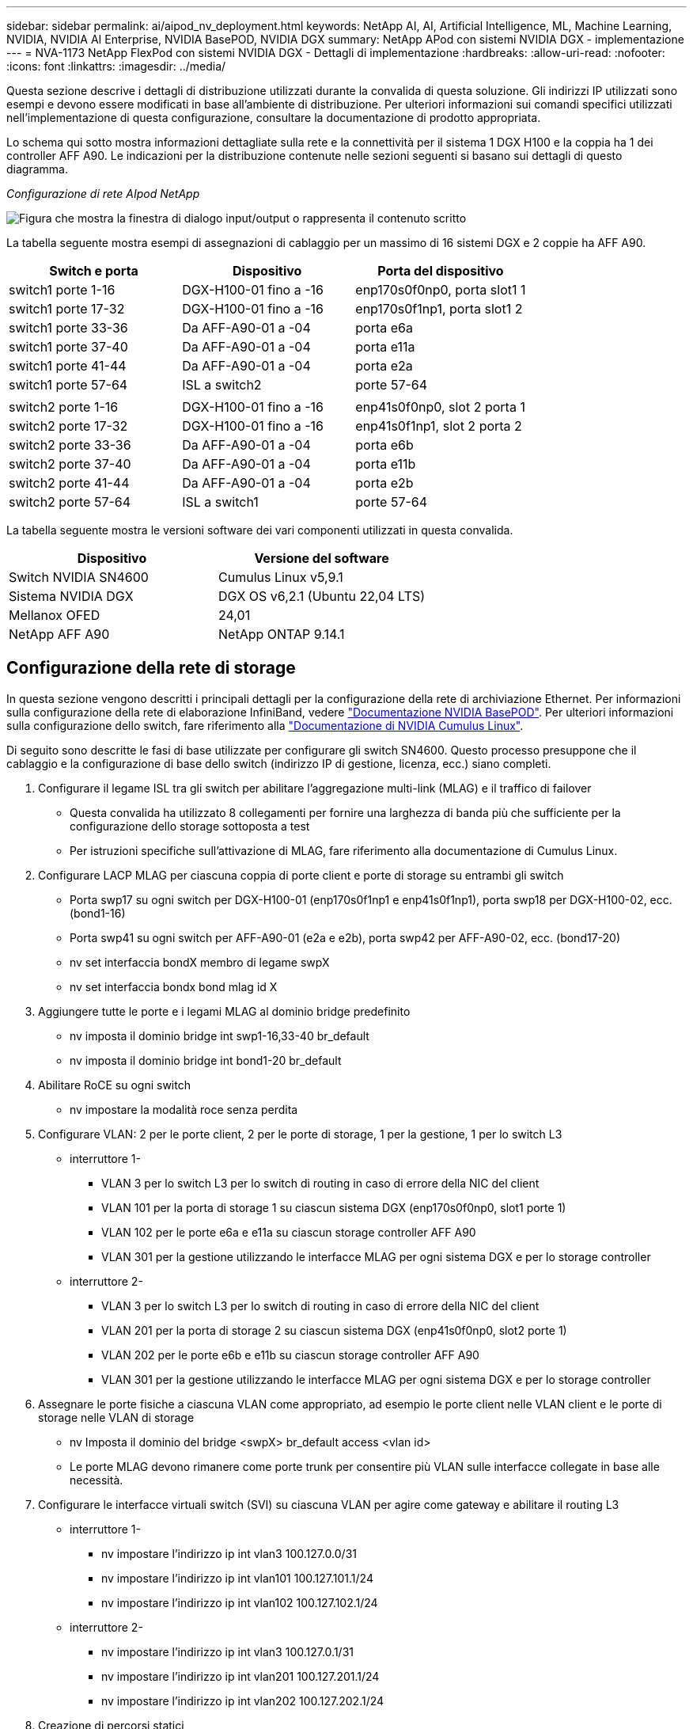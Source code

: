 ---
sidebar: sidebar 
permalink: ai/aipod_nv_deployment.html 
keywords: NetApp AI, AI, Artificial Intelligence, ML, Machine Learning, NVIDIA, NVIDIA AI Enterprise, NVIDIA BasePOD, NVIDIA DGX 
summary: NetApp APod con sistemi NVIDIA DGX - implementazione 
---
= NVA-1173 NetApp FlexPod con sistemi NVIDIA DGX - Dettagli di implementazione
:hardbreaks:
:allow-uri-read: 
:nofooter: 
:icons: font
:linkattrs: 
:imagesdir: ../media/


[role="lead"]
Questa sezione descrive i dettagli di distribuzione utilizzati durante la convalida di questa soluzione. Gli indirizzi IP utilizzati sono esempi e devono essere modificati in base all'ambiente di distribuzione. Per ulteriori informazioni sui comandi specifici utilizzati nell'implementazione di questa configurazione, consultare la documentazione di prodotto appropriata.

Lo schema qui sotto mostra informazioni dettagliate sulla rete e la connettività per il sistema 1 DGX H100 e la coppia ha 1 dei controller AFF A90. Le indicazioni per la distribuzione contenute nelle sezioni seguenti si basano sui dettagli di questo diagramma.

_Configurazione di rete AIpod NetApp_

image:aipod_nv_a90_netdetail.png["Figura che mostra la finestra di dialogo input/output o rappresenta il contenuto scritto"]

La tabella seguente mostra esempi di assegnazioni di cablaggio per un massimo di 16 sistemi DGX e 2 coppie ha AFF A90.

|===
| Switch e porta | Dispositivo | Porta del dispositivo 


| switch1 porte 1-16 | DGX-H100-01 fino a -16 | enp170s0f0np0, porta slot1 1 


| switch1 porte 17-32 | DGX-H100-01 fino a -16 | enp170s0f1np1, porta slot1 2 


| switch1 porte 33-36 | Da AFF-A90-01 a -04 | porta e6a 


| switch1 porte 37-40 | Da AFF-A90-01 a -04 | porta e11a 


| switch1 porte 41-44 | Da AFF-A90-01 a -04 | porta e2a 


| switch1 porte 57-64 | ISL a switch2 | porte 57-64 


|  |  |  


| switch2 porte 1-16 | DGX-H100-01 fino a -16 | enp41s0f0np0, slot 2 porta 1 


| switch2 porte 17-32 | DGX-H100-01 fino a -16 | enp41s0f1np1, slot 2 porta 2 


| switch2 porte 33-36 | Da AFF-A90-01 a -04 | porta e6b 


| switch2 porte 37-40 | Da AFF-A90-01 a -04 | porta e11b 


| switch2 porte 41-44 | Da AFF-A90-01 a -04 | porta e2b 


| switch2 porte 57-64 | ISL a switch1 | porte 57-64 
|===
La tabella seguente mostra le versioni software dei vari componenti utilizzati in questa convalida.

|===
| Dispositivo | Versione del software 


| Switch NVIDIA SN4600 | Cumulus Linux v5,9.1 


| Sistema NVIDIA DGX | DGX OS v6,2.1 (Ubuntu 22,04 LTS) 


| Mellanox OFED | 24,01 


| NetApp AFF A90 | NetApp ONTAP 9.14.1 
|===


== Configurazione della rete di storage

In questa sezione vengono descritti i principali dettagli per la configurazione della rete di archiviazione Ethernet. Per informazioni sulla configurazione della rete di elaborazione InfiniBand, vedere link:https://nvdam.widen.net/s/nfnjflmzlj/nvidia-dgx-basepod-reference-architecture["Documentazione NVIDIA BasePOD"]. Per ulteriori informazioni sulla configurazione dello switch, fare riferimento alla link:https://docs.nvidia.com/networking-ethernet-software/cumulus-linux-59/["Documentazione di NVIDIA Cumulus Linux"].

Di seguito sono descritte le fasi di base utilizzate per configurare gli switch SN4600. Questo processo presuppone che il cablaggio e la configurazione di base dello switch (indirizzo IP di gestione, licenza, ecc.) siano completi.

. Configurare il legame ISL tra gli switch per abilitare l'aggregazione multi-link (MLAG) e il traffico di failover
+
** Questa convalida ha utilizzato 8 collegamenti per fornire una larghezza di banda più che sufficiente per la configurazione dello storage sottoposta a test
** Per istruzioni specifiche sull'attivazione di MLAG, fare riferimento alla documentazione di Cumulus Linux.


. Configurare LACP MLAG per ciascuna coppia di porte client e porte di storage su entrambi gli switch
+
** Porta swp17 su ogni switch per DGX-H100-01 (enp170s0f1np1 e enp41s0f1np1), porta swp18 per DGX-H100-02, ecc. (bond1-16)
** Porta swp41 su ogni switch per AFF-A90-01 (e2a e e2b), porta swp42 per AFF-A90-02, ecc. (bond17-20)
** nv set interfaccia bondX membro di legame swpX
** nv set interfaccia bondx bond mlag id X


. Aggiungere tutte le porte e i legami MLAG al dominio bridge predefinito
+
** nv imposta il dominio bridge int swp1-16,33-40 br_default
** nv imposta il dominio bridge int bond1-20 br_default


. Abilitare RoCE su ogni switch
+
** nv impostare la modalità roce senza perdita


. Configurare VLAN: 2 per le porte client, 2 per le porte di storage, 1 per la gestione, 1 per lo switch L3
+
** interruttore 1-
+
*** VLAN 3 per lo switch L3 per lo switch di routing in caso di errore della NIC del client
*** VLAN 101 per la porta di storage 1 su ciascun sistema DGX (enp170s0f0np0, slot1 porte 1)
*** VLAN 102 per le porte e6a e e11a su ciascun storage controller AFF A90
*** VLAN 301 per la gestione utilizzando le interfacce MLAG per ogni sistema DGX e per lo storage controller


** interruttore 2-
+
*** VLAN 3 per lo switch L3 per lo switch di routing in caso di errore della NIC del client
*** VLAN 201 per la porta di storage 2 su ciascun sistema DGX (enp41s0f0np0, slot2 porte 1)
*** VLAN 202 per le porte e6b e e11b su ciascun storage controller AFF A90
*** VLAN 301 per la gestione utilizzando le interfacce MLAG per ogni sistema DGX e per lo storage controller




. Assegnare le porte fisiche a ciascuna VLAN come appropriato, ad esempio le porte client nelle VLAN client e le porte di storage nelle VLAN di storage
+
** nv Imposta il dominio del bridge <swpX> br_default access <vlan id>
** Le porte MLAG devono rimanere come porte trunk per consentire più VLAN sulle interfacce collegate in base alle necessità.


. Configurare le interfacce virtuali switch (SVI) su ciascuna VLAN per agire come gateway e abilitare il routing L3
+
** interruttore 1-
+
*** nv impostare l'indirizzo ip int vlan3 100.127.0.0/31
*** nv impostare l'indirizzo ip int vlan101 100.127.101.1/24
*** nv impostare l'indirizzo ip int vlan102 100.127.102.1/24


** interruttore 2-
+
*** nv impostare l'indirizzo ip int vlan3 100.127.0.1/31
*** nv impostare l'indirizzo ip int vlan201 100.127.201.1/24
*** nv impostare l'indirizzo ip int vlan202 100.127.202.1/24




. Creazione di percorsi statici
+
** I percorsi statici vengono creati automaticamente per le subnet sullo stesso switch
** Sono necessari ulteriori percorsi statici per lo switch per passare al routing in caso di errore di collegamento del client
+
*** interruttore 1-
+
**** nv imposta il router vrf predefinito statico 100.127.128.0/17 tramite 100.127.0.1


*** interruttore 2-
+
**** nv imposta il router vrf predefinito statico 100.127.0.0/17 tramite 100.127.0.0










== Configurazione del sistema storage

Questa sezione descrive i principali dettagli per la configurazione del sistema di storage A90 per questa soluzione. Per ulteriori informazioni sulla configurazione dei sistemi ONTAP, fare riferimento alla link:https://docs.netapp.com/us-en/ontap/index.html["Documentazione ONTAP"]. Il diagramma seguente mostra la configurazione logica del sistema di storage.

_Configurazione logica cluster di archiviazione NetApp A90_

image:aipod_nv_a90_logical.png["Figura che mostra la finestra di dialogo input/output o rappresenta il contenuto scritto"]

Di seguito sono illustrate le fasi di base utilizzate per configurare il sistema di storage. Questo processo presuppone che sia stata completata l'installazione di base del cluster di storage.

. Configurare un aggregato da 1 TB su ciascun controller con tutte le partizioni disponibili meno 1 MB di riserva
+
** aggr create -node <node> -aggregate <node>_data01 -diskcount <47>


. Configurare ifgrps su ogni controller
+
** net port ifgrp create -node <node> -ifgrp a1a -mode multimode_lacp -distr-function port
** net port ifgrp add-port -node <node> -ifgrp <ifgrp> -ports <node>:e2a,<node>:e2b


. Configurare la porta vlan di gestione su ifgrp su ciascun controller
+
** net port vlan create -node AFF-a90-01 -port a1a -vlan-id 31
** net port vlan create -node AFF-a90-02 -port a1a -vlan-id 31
** net port vlan create -node AFF-a90-03 -port a1a -vlan-id 31
** net port vlan create -node AFF-a90-04 -port a1a -vlan-id 31


. Creare domini di broadcast
+
** broadcast-domain create -broadcast-domain vlan21 -mtu 9000 -ports AFF-a90-04:e6a,AFF-a90-03:e11a,AFF-a90-02:e6a,AFF-a90-02:e11a,AFF-a90-03:e6a,AFF-a90-01:e11a,AFF-a90-01:e6a,AFF-a90-04:e11a
** broadcast-domain create -broadcast-domain vlan22 -mtu 9000 -ports aaff-a90-01:e6b,AFF-a90-03:e11b,AFF-a90-03:e6b,AFF-a90-02:e11b,AFF-a90-02:e6b,AFF-a90-01:e11b,AFF-a90-04:e6b,AFF-a90-04:e11b
** broadcast-domain create -broadcast-domain vlan31 -mtu 9000 -ports AFF-a90-01:a1a-a90,AFF-31-a90:a1a-a90,AFF-02-03:a1a-31,AFF-31-04:a1a-31


. Crea SVM di gestione *
. Configurare la SVM di gestione
+
** Crea LIF
+
*** NET int create -vserver basepod-Mgmt -lif vlan31-01 -home-node AFF-a90-01 -home-port A1A-31 -address 192.168.31.X -netmask 255.255.255.0


** Creare volumi FlexGroup-
+
*** Vol create -vserver basepod-Mgmt -volume home -size 10T -auto-provisioning-as FlexGroup -Junction-path /home
*** Vol create -vserver basepod-Mgmt -volume cm -size 10T -auto-provisioning-as FlexGroup -Junction-path /cm


** creare un criterio di esportazione
+
*** export-policy rule create -vserver basepod-mgmt -policy default -client-match 192.168.31.0/24 -rorule sys -rwrule sys -superuser sys




. Crea una SVM di dati *
. Configurare la SVM dei dati
+
** Configurare la SVM per il supporto RDMA
+
*** vserver nfs modify -vserver basepod-data -rdma enabled


** Crea LIF
+
*** net int create -vserver basepod-data -lif c1-6a-lif1 -home-node AFF-a90-01 -home-port e6a -address 100.127.102.101 -netmask 255.255.255.0
*** net int create -vserver basepod-data -lif c1-6a-lif2 -home-node AFF-a90-01 -home-port e6a -address 100.127.102.102 -netmask 255.255.255.0
*** net int create -vserver basepod-data -lif c1-6b-lif1 -home-node AFF-a90-01 -home-port e6b -address 100.127.202.101 -netmask 255.255.255.0
*** net int create -vserver basepod-data -lif c1-6b-lif2 -home-node AFF-a90-01 -home-port e6b -address 100.127.202.102 -netmask 255.255.255.0
*** net int create -vserver basepod-data -lif c1-11a-lif1 -home-node AFF-a90-01 -home-port e11a -address 100.127.102.103 -netmask 255.255.255.0
*** net int create -vserver basepod-data -lif c1-11a-lif2 -home-node AFF-a90-01 -home-port e11a -address 100.127.102.104 -netmask 255.255.255.0
*** net int create -vserver basepod-data -lif c1-11b-lif1 -home-node AFF-a90-01 -home-port e11b -address 100.127.202.103 -netmask 255.255.255.0
*** net int create -vserver basepod-data -lif c1-11b-lif2 -home-node AFF-a90-01 -home-port e11b -address 100.127.202.104 -netmask 255.255.255.0
*** net int create -vserver basepod-data -lif c2-6a-lif1 -home-node AFF-a90-02 -home-port e6a -address 100.127.102.105 -netmask 255.255.255.0
*** net int create -vserver basepod-data -lif c2-6a-lif2 -home-node AFF-a90-02 -home-port e6a -address 100.127.102.106 -netmask 255.255.255.0
*** net int create -vserver basepod-data -lif c2-6b-lif1 -home-node AFF-a90-02 -home-port e6b -address 100.127.202.105 -netmask 255.255.255.0
*** net int create -vserver basepod-data -lif c2-6b-lif2 -home-node AFF-a90-02 -home-port e6b -address 100.127.202.106 -netmask 255.255.255.0
*** net int create -vserver basepod-data -lif c2-11a-lif1 -home-node AFF-a90-02 -home-port e11a -address 100.127.102.107 -netmask 255.255.255.0
*** net int create -vserver basepod-data -lif c2-11a-lif2 -home-node AFF-a90-02 -home-port e11a -address 100.127.102.108 -netmask 255.255.255.0
*** net int create -vserver basepod-data -lif c2-11b-lif1 -home-node AFF-a90-02 -home-port e11b -address 100.127.202.107 -netmask 255.255.255.0
*** net int create -vserver basepod-data -lif c2-11b-lif2 -home-node AFF-a90-02 -home-port e11b -address 100.127.202.108 -netmask 255.255.255.0




. Configurare le LIF per l'accesso RDMA
+
** Per le implementazioni con ONTAP 9.15,1, la configurazione QoS RoCE per le informazioni fisiche richiede comandi a livello di sistema operativo non disponibili nell'interfaccia CLI ONTAP. Contattare il supporto NetApp per assistenza nella configurazione delle porte per il supporto RoCE. NFS su RDMA funziona senza problemi
** A partire da ONTAP 9.16,1, le interfacce fisiche verranno configurate automaticamente con le impostazioni appropriate per il supporto RoCE end-to-end.
** net int modify -vserver basepod-data -lif * -rdma-protocolli roce


. Configurare i parametri NFS sulla SVM dati
+
** nfs modify -vserver basepod-data -v4,1 enabled -v4,1-pnfs enabled -v4,1-trunking enabled -tcp-max-transfer-size 262144


. Creare volumi FlexGroup-
+
** Vol create -vserver basepod-dati -volume data -dimensione 100T -provisioning automatico-come FlexGroup -Junction-path /data


. Creare un criterio di esportazione
+
** export-policy rule create -vserver basepod-data -policy default -client-match 100.127.101.0/24 -rorule sys -rwrule sys -superuser sys
** export-policy rule create -vserver basepod-data -policy default -client-match 100.127.201.0/24 -rorule sys -rwrule sys -superuser sys


. creare percorsi
+
** route add -vserver basepod_data -destination 100.127.0.0/17 -gateway 100.127.102.1 metric 20
** route add -vserver basepod_data -destination 100.127.0.0/17 -gateway 100.127.202.1 metric 30
** route add -vserver basepod_data -destination 100.127.128.0/17 -gateway 100.127.202.1 metric 20
** route add -vserver basepod_data -destination 100.127.128.0/17 -gateway 100.127.102.1 metric 30






=== Configurazione DGX H100 per l'accesso allo storage RoCE

Questa sezione descrive i dettagli chiave per la configurazione dei sistemi DGX H100. Molti di questi elementi della configurazione possono essere inclusi nell'immagine del sistema operativo implementata nei sistemi DGX o implementati da base Command Manager al momento dell'avvio. Sono elencati qui come riferimento; per ulteriori informazioni sulla configurazione dei nodi e delle immagini software in BCM, vedere link:https://docs.nvidia.com/base-command-manager/index.html#overview["Documentazione BCM"].

. Installare pacchetti aggiuntivi
+
** ipmitool
** python3-pip


. Installare i pacchetti Python
+
** paramiko
** matplotlib


. Riconfigurare dpkg dopo l'installazione del pacchetto
+
** dpkg --configure -a


. Installare MOFED
. Impostare i valori MST per la regolazione delle prestazioni
+
** Mstconfig -y -d <aa:00.0,29:00.0> set ADVANCED_PCI_SETTINGS=1 NUM_OF_VFS=0 MAX_ACC_OUT_READ=44


. Ripristinare gli adattatori dopo aver modificato le impostazioni
+
** mlxfwreset -d <aa:00.0,29:00.0> -y reset


. Impostare MaxReadReq sui dispositivi PCI
+
** Setpci -s <aa:00.0,29:00.0> 68.W=5957


. Impostare le dimensioni del buffer degli anelli RX e TX
+
** Ettool -G <enp170s0f0np0,enp41s0f0np0> rx 8192 tx 8192


. Impostare PFC e DSCP utilizzando mlnx_qos
+
** mlnx_qos -i <enp170s0f0np0,enp41s0f0np0> --pfc 0,0,0,1,0,0,0,0 --trust=dscp --cable_len=3


. Impostare TOS per il traffico RoCE sulle porte di rete
+
** echo 106 > /sys/class/infiniband/<mlx5_7,mlx5_1>/tc/1/traffic_class


. Configurare ciascuna scheda di rete di storage con un indirizzo IP sulla subnet appropriata
+
** 100.127.101.0/24 per scheda di rete di storage 1
** 100.127.201.0/24 per scheda di rete di storage 2


. Configurare le porte di rete in banda per il collegamento LACP (enp170s0f1np1,enp41s0f1np1)
. configurare percorsi statici per percorsi primari e secondari a ciascuna subnet storage
+
** route add –net 100.127.0.0/17 gw 100.127.101.1 metrico 20
** route add –net 100.127.0.0/17 gw 100.127.201.1 metrico 30
** route add –net 100.127.128.0/17 gw 100.127.201.1 metrico 20
** route add –net 100.127.128.0/17 gw 100.127.101.1 metrico 30


. Montare /volume iniziale
+
** Mount -o vers=3,nconnect=16,rsize=262144,wsize=262144 192.168.31.X:/home /home


. Montaggio/volume dati
+
** Per il montaggio del volume di dati sono state utilizzate le seguenti opzioni di montaggio:
+
*** vers=4,1 # consente pNFS per l'accesso parallelo a più nodi storage
*** proto=rdma # imposta il protocollo di trasferimento su RDMA invece del TCP predefinito
*** Max_Connect=16 # consente il trunking di sessione NFS per aggregare la larghezza di banda della porta di storage
*** write=eager # migliora le prestazioni di scrittura delle scritture bufferizzate
*** Rsize=262144,wsize=262144 # imposta la dimensione di trasferimento i/o su 256k





